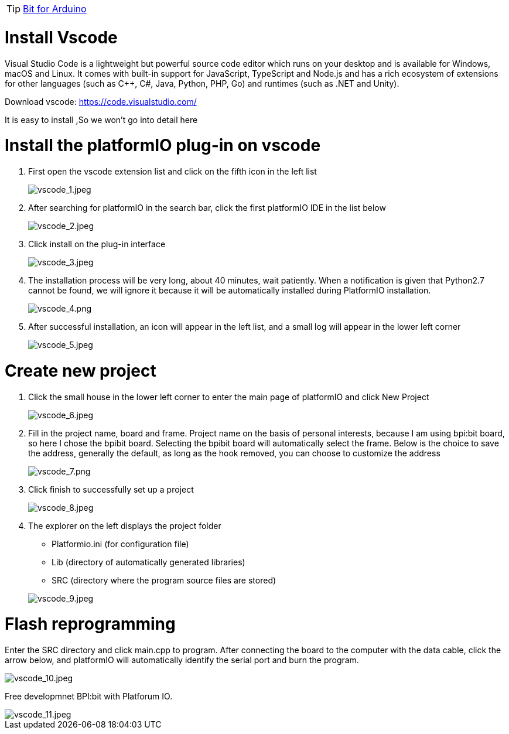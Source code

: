 TIP: link:/en/BPI-Bit/Bit_for_Arduino#_install_platform_io[Bit for Arduino]

= Install Vscode

Visual Studio Code is a lightweight but powerful source code editor which runs on your desktop and is available for Windows, macOS and Linux. It comes with built-in support for JavaScript, TypeScript and Node.js and has a rich ecosystem of extensions for other languages (such as C++, C#, Java, Python, PHP, Go) and runtimes (such as .NET and Unity).

Download vscode: https://code.visualstudio.com/

It is easy to install ,So we won't go into detail here

= Install the platformIO plug-in on vscode

. First open the vscode extension list and click on the fifth icon in the left list
+
image::/picture/vscode_1.jpeg[vscode_1.jpeg]

. After searching for platformIO in the search bar, click the first platformIO IDE in the list below
+
image::/picture/vscode_2.jpeg[vscode_2.jpeg]

. Click install on the plug-in interface
+
image::/picture/vscode_3.jpeg[vscode_3.jpeg]

. The installation process will be very long, about 40 minutes, wait patiently. When a notification is given that Python2.7 cannot be found, we will ignore it because it will be automatically installed during PlatformIO installation.
+
image::/picture/vscode_4.png[vscode_4.png]

. After successful installation, an icon will appear in the left list, and a small log will appear in the lower left corner
+
image::/picture/vscode_5.jpeg[vscode_5.jpeg]

= Create new project
. Click the small house in the lower left corner to enter the main page of platformIO and click New Project
+
image::/picture/vscode_6.jpeg[vscode_6.jpeg]

. Fill in the project name, board and frame. Project name on the basis of personal interests, because I am using bpi:bit board, so here I chose the bpibit board. Selecting the bpibit board will automatically select the frame. Below is the choice to save the address, generally the default, as long as the hook removed, you can choose to customize the address
+
image::/picture/vscode_7.png[vscode_7.png]

. Click finish to successfully set up a project
+
image::/picture/vscode_8.jpeg[vscode_8.jpeg]

. The explorer on the left displays the project folder

- Platformio.ini (for configuration file)
- Lib (directory of automatically generated libraries)
- SRC (directory where the program source files are stored)

+
image::/picture/vscode_9.jpeg[vscode_9.jpeg]

= Flash reprogramming
Enter the SRC directory and click main.cpp to program. After connecting the board to the computer with the data cable, click the arrow below, and platformIO will automatically identify the serial port and burn the program.

image::/picture/vscode_10.jpeg[vscode_10.jpeg]

Free developmnet BPI:bit with Platforum IO.

image::/picture/vscode_11.jpeg[vscode_11.jpeg]